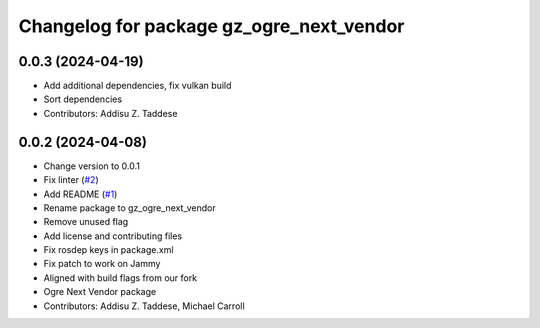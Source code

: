 ^^^^^^^^^^^^^^^^^^^^^^^^^^^^^^^^^^^^^^^^^
Changelog for package gz_ogre_next_vendor
^^^^^^^^^^^^^^^^^^^^^^^^^^^^^^^^^^^^^^^^^

0.0.3 (2024-04-19)
------------------
* Add additional dependencies, fix vulkan build
* Sort dependencies
* Contributors: Addisu Z. Taddese

0.0.2 (2024-04-08)
------------------
* Change version to 0.0.1
* Fix linter (`#2 <https://github.com/gazebo-release/gazebo_ogre_next_vendor/issues/2>`_)
* Add README (`#1 <https://github.com/gazebo-release/gazebo_ogre_next_vendor/issues/1>`_)
* Rename package to gz_ogre_next_vendor
* Remove unused flag
* Add license and contributing files
* Fix rosdep keys in package.xml
* Fix patch to work on Jammy
* Aligned with  build flags from our fork
* Ogre Next Vendor package
* Contributors: Addisu Z. Taddese, Michael Carroll
